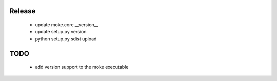 Release 
-------

  - update moke.core.__version__
  - update setup.py version
  - python setup.py sdist upload
  
TODO
----

  - add version support to the moke executable
